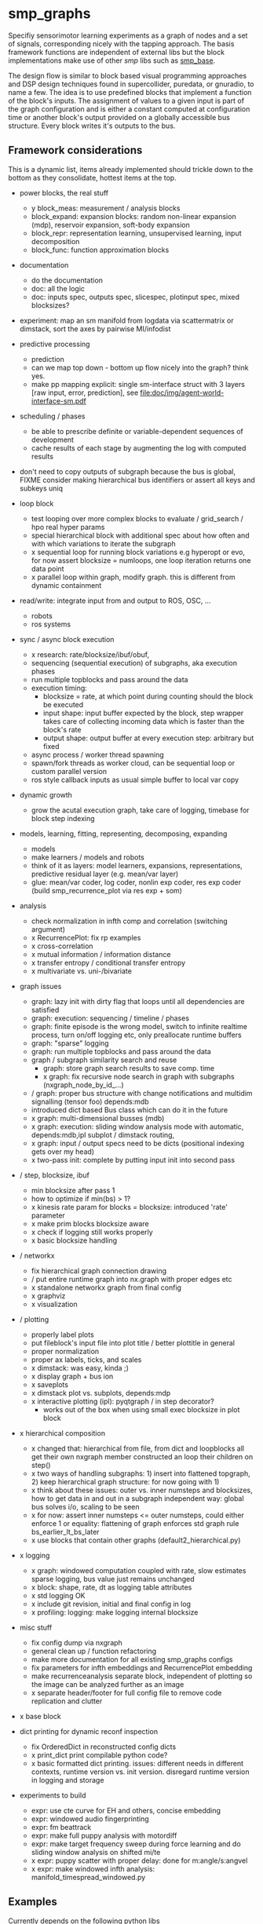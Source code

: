 
#+OPTIONS: ^:nil toc:nil

#+LATEX_HEADER: \usepackage{fullpage}
#+LATEX_HEADER: \usepackage{lmodern}
#+LATEX_HEADER: \renewcommand{\familydefault}{\sfdefault}

* smp_graphs

Specifiy sensorimotor learning experiments as a graph of nodes and a
set of signals, corresponding nicely with the tapping approach. The
basis framework functions are independent of external libs but the
block implementations make use of other /smp/ libs such as
[[https://github.com/x75/smp_base][smp_base]].

The design flow is similar to block based visual programming
approaches and DSP design techniques found in supercollider, puredata,
or gnuradio, to name a few. The idea is to use predefined blocks that
implement a function of the block's inputs. The assignment of values
to a given input is part of the graph configuration and is either a
constant computed at configuration time or another block's output
provided on a globally accessible bus structure. Every block writes
it's outputs to the bus.

** Framework considerations

This is a dynamic list, items already implemented should trickle down
to the bottom as they consolidate, hottest items at the top.

 - power blocks, the real stuff
   - y block_meas: measurement / analysis blocks
   - block_expand: expansion blocks: random non-linear expansion (mdp), reservoir expansion, soft-body expansion
   - block_repr: representation learning, unsupervised learning, input decomposition
   - block_func: function approximation blocks

 - documentation
   - do the documentation
   - doc: all the logic
   - doc: inputs spec, outputs spec, slicespec, plotinput spec, mixed blocksizes?

 - experiment: map an sm manifold from logdata via scattermatrix or
   dimstack, sort the axes by pairwise MI/infodist
 - predictive processing
   - prediction
   - can we map top down - bottom up flow nicely into the graph? think
     yes.
   - make pp mapping explicit: single sm-interface struct with 3
     layers [raw input, error, prediction], see
     [[file:doc/img/agent-world-interface-sm.pdf]]
 - scheduling / phases
   - be able to prescribe definite or variable-dependent sequences of
     development
   - cache results of each stage by augmenting the log with computed
     results

 - don't need to copy outputs of subgraph because the bus is global,
   FIXME consider making hierarchical bus identifiers or assert all
   keys and subkeys uniq 

 - loop block
   - test looping over more complex blocks to evaluate / grid_search /
     hpo real hyper params
   - special hierarchical block with additional spec about how often
     and with which variations to iterate the subgraph
   - x sequential loop for running block variations e.g hyperopt or evo,
     for now assert blocksize = numloops, one loop iteration returns
     one data point
   - x parallel loop within graph, modify graph. this is different
     from dynamic containment

 - read/write: integrate input from and output to ROS, OSC, ...
   - robots
   - ros systems

 - sync / async block execution
   - x research: rate/blocksize/ibuf/obuf, 
   - sequencing (sequential execution) of subgraphs, aka execution phases
   - run multiple topblocks and pass around the data
   - execution timing:
     - blocksize = rate, at which point during counting should the block be executed
     - input shape: input buffer expected by the block, step wrapper takes care of collecting incoming data which is faster than the block's rate
     - output shape: output buffer at every execution step: arbitrary but fixed
   - async process / worker thread spawning
   - spawn/fork threads as worker cloud, can be sequential loop or
     custom parallel version
   - ros style callback inputs as usual simple buffer to local var copy

 - dynamic growth
   - grow the acutal execution graph, take care of logging, timebase
     for block step indexing

 - models, learning, fitting, representing, decomposing, expanding
   - models
   - make learners / models and robots 
   - think of it as layers: model learners, expansions,
     representations, predictive residual layer (e.g. mean/var layer)
   - glue: mean/var coder, log coder, nonlin exp coder, res exp coder
     (build smp_recurrence_plot via res exp + som)

 - analysis
   - check normalization in infth comp and correlation (switching argument)
   - x RecurrencePlot: fix rp examples
   - x cross-correlation
   - x mutual information / information distance
   - x transfer entropy / conditional transfer entropy
   - x multivariate vs. uni-/bivariate


 - graph issues
   - graph: lazy init with dirty flag that loops until all dependencies are satisfied
   - graph: execution: sequencing / timeline / phases
   - graph: finite episode is the wrong model, switch to infinite
     realtime process, turn on/off logging etc, only preallocate
     runtime buffers
   - graph: "sparse" logging
   - graph: run multiple topblocks and pass around the data
   - graph / subgraph similarity search and reuse
     - graph: store graph search results to save comp. time 
     - x graph: fix recursive node search in graph with subgraphs (nxgraph_node_by_id_...)
   - / graph: proper bus structure with change notifications and multidim
     signalling (tensor foo) depends:mdb
   - introduced dict based Bus class which can do it in the future
   - x graph: multi-dimensional busses (mdb)
   - x graph: execution: sliding window analysis mode with automatic, depends:mdb,ipl
     subplot / dimstack routing,
   - x graph: input / output specs need to be dicts (positional indexing gets over my head)
   - x two-pass init: complete by putting input init into second pass

 - / step, blocksize, ibuf
   - min blocksize after pass 1
   - how to optimize if min(bs) > 1?
   - x kinesis rate param for blocks = blocksize: introduced 'rate' parameter
   - x make prim blocks blocksize aware
   - x check if logging still works properly
   - x basic blocksize handling

 - / networkx
   - fix hierarchical graph connection drawing
   - / put entire runtime graph into nx.graph with proper edges etc
   - x standalone networkx graph from final config
   - x graphviz
   - x visualization

 - / plotting
   - properly label plots
   - put fileblock's input file into plot title / better plottitle in
     general
   - proper normalization
   - proper ax labels, ticks, and scales
   - x dimstack: was easy, kinda ;)
   - x display graph + bus ion
   - x saveplots
   - x dimstack plot vs. subplots, depends:mdp
   - x interactive plotting (ipl): pyqtgraph / in step decorator?
     - works out of the box when using small exec blocksize in plot block

 - x hierarchical composition
   - x changed that: hierarchical from file, from dict and loopblocks all
    get their own nxgraph member constructed an loop their children on step()
   - x two ways of handling subgraphs: 1) insert into flattened
     topgraph, 2) keep hierarchical graph structure: for now going
     with 1)
   - x think about these issues: outer vs. inner numsteps and blocksizes,
     how to get data in and out in a subgraph independent way: global
     bus solves i/o, scaling to be seen
   - x for now: assert inner numsteps <= outer numsteps, could either
     enforce 1 or equality: flattening of graph enforces std graph
     rule bs_earlier_lt_bs_later
   - x use blocks that contain other graphs (default2_hierarchical.py)

 - x logging
   - x graph: windowed computation coupled with rate, slow estimates sparse logging, bus value just remains unchanged
   - x block: shape, rate, dt as logging table attributes
   - x std logging OK
   - x include git revision, initial and final config in log
   - x profiling: logging: make logging internal blocksize
 
 - misc stuff
   - fix config dump via nxgraph
   - general clean up / function refactoring
   - make more documentation for all existing smp_graphs configs
   - fix parameters for infth embeddings and RecurrencePlot embedding
   - make recurrenceanalysis separate block, independent of plotting so
     the image can be analyzed further as an image
   - x separate header/footer for full config file to remove code
     replication and clutter

 - x base block

 - dict printing for dynamic reconf inspection
   - fix OrderedDict in reconstructed config dicts
   - x print_dict print compilable python code?
   - x basic formatted dict printing. issues: different needs in
     different contexts, runtime version vs. init version. disregard
     runtime version in logging and storage

 - experiments to build
   - expr: use cte curve for EH and others, concise embedding
   - expr: windowed audio fingerprinting
   - expr: fm beattrack
   - expr: make full puppy analysis with motordiff
   - expr: make target frequency sweep during force learning and do sliding window analysis on shifted mi/te
   - x expr: puppy scatter with proper delay: done for m:angle/s:angvel
   - x expr: make windowed infth analysis: manifold_timespread_windowed.py

** Examples

Currently depends on the following python libs
 - External: numpy, matplotlib, pandas, networkx, hyperopt
 - smp world: smp_base

smp stuff is 'installed' via setting the PYTHONPATH to include the
relevant directories like

: export PYTHONPATH=/path/to/smp_base:/path/to/smp_graphs:$PYTHONPATH

then go into smp_graphs/experiments directory where experiments are
run from

: cd smp_graph/experiments

Example configurations are 

: # default2.py, test most basic functionality with const and random blocks
: python experiment.py --conf conf/default2.py

: # default2_loop.py, test the graph modifying loop block
: python experiment.py --conf conf/default2_loop.py

: # default2_hierarchical.py, test hierarchical composition loading a subblock from
: #                             an existing configuration
: python experiment.py --conf conf/default2_hierarchical.py

: # default2_loop_seq.py, test dynamic loop instantiating the loopblock
: #                         for every loop iteration
: python experiment.py --conf conf/default2_loop_seq.py

and so on. Other configurations are puppy_rp.py and
puppy_rp_blocksize.py which load a logfile and do analysis on that
data.

Two utilities for inspecting logged configurations and data are
provided in util_logdump.py and util_logplot.py

* Notes

This is my 5th attempt at designing a framework for computational
sensorimotor learning experiments. Earlier attempts include
 - *smp_experiments*: defined config as name value pairs and some
   python code wrapping enabling the reuse of singular experiments
   defined elsewhere in an outer loop doing variations (collecting
   statistics, optimizing, ...)
 - *smpblocks*: first attempt at using plain python config files
   containing a dictionary specifying generic computation blocks and
   their connections. granularity was too small and specifying
   connections was too complicated
 - *smq*: tried to be more high-level, introducing three specific and
   fixed modules 'world', 'robot', 'brain'. Alas it turned out that
   left us too inflexible and obviosuly couldn't accomodate any
   experiments deviating from that schema. Is where we are ;)

